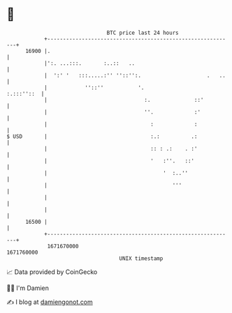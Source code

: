 * 👋

#+begin_example
                                   BTC price last 24 hours                    
               +------------------------------------------------------------+ 
         16900 |.                                                           | 
               |':. ...:::.       :..::   ..                                | 
               |  ':' '   :::.....:'' ''::'':.                     .   ..   | 
               |            ''::''           '.                  :.:::''::  | 
               |                               :.              ::'          | 
               |                               ''.             :'           | 
               |                                 :             :            | 
   $ USD       |                                 :.:          .:            | 
               |                                 :: : .:    . :'            | 
               |                                 '   :''.   ::'             | 
               |                                     '  :..''               | 
               |                                        '''                 | 
               |                                                            | 
               |                                                            | 
         16500 |                                                            | 
               +------------------------------------------------------------+ 
                1671670000                                        1671760000  
                                       UNIX timestamp                         
#+end_example
📈 Data provided by CoinGecko

🧑‍💻 I'm Damien

✍️ I blog at [[https://www.damiengonot.com][damiengonot.com]]
